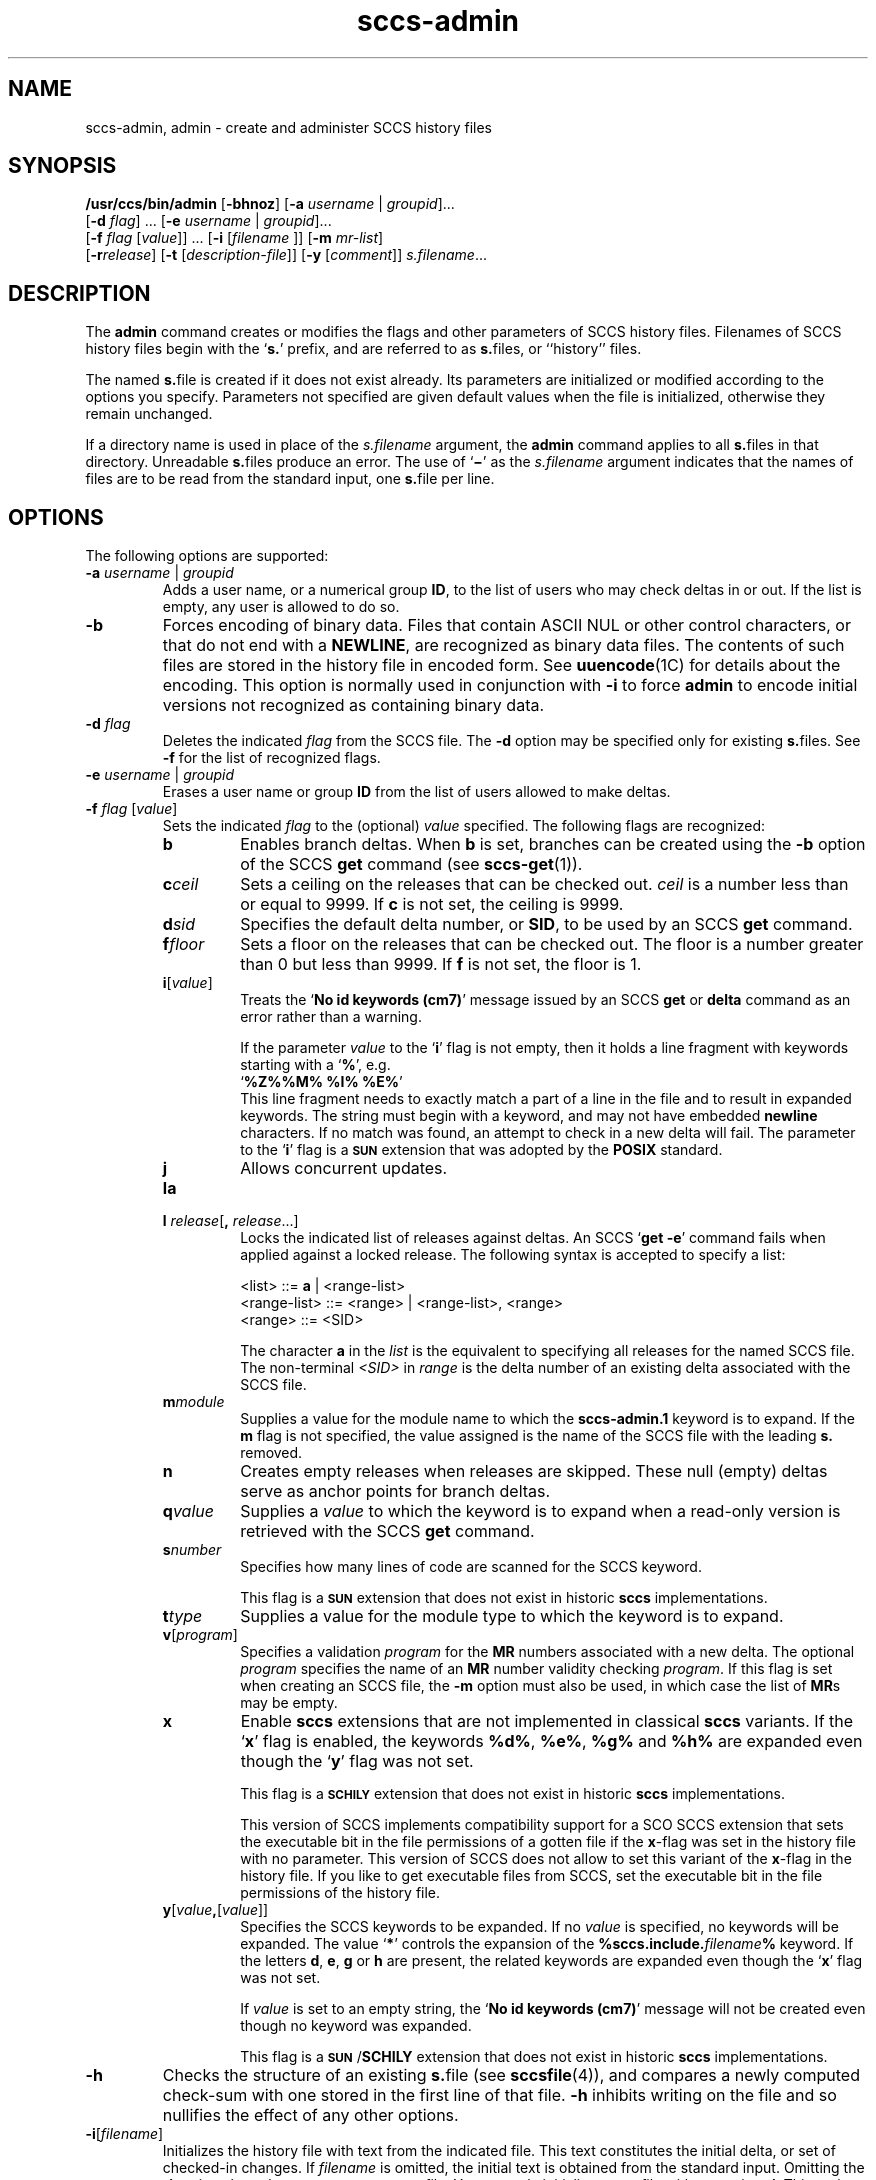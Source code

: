 '\" te
.\" @(#)sccs-admin.1	1.19 11/07/12 portions Copyright 2007-2011 J. Schilling */
.\" CDDL HEADER START
.\"
.\" The contents of this file are subject to the terms of the
.\" Common Development and Distribution License (the "License").  
.\" You may not use this file except in compliance with the License.
.\"
.\" You can obtain a copy of the license at usr/src/OPENSOLARIS.LICENSE
.\" or http://www.opensolaris.org/os/licensing.
.\" See the License for the specific language governing permissions
.\" and limitations under the License.
.\"
.\" When distributing Covered Code, include this CDDL HEADER in each
.\" file and include the License file at usr/src/OPENSOLARIS.LICENSE.
.\" If applicable, add the following below this CDDL HEADER, with the
.\" fields enclosed by brackets "[]" replaced with your own identifying
.\" information: Portions Copyright [yyyy] [name of copyright owner]
.\"
.\" CDDL HEADER END
.\"  Copyright (c) 2002, Sun Microsystems, Inc. All Rights Reserved.
.TH sccs-admin 1 "2011/07/12" "SunOS 5.11" "User Commands"
.SH NAME
sccs-admin, admin \- create and administer SCCS history files
.SH SYNOPSIS
.LP
.nf
\fB/usr/ccs/bin/admin\fR [\fB-bhnoz\fR] [\fB-a\fR \fIusername\fR | \fIgroupid\fR]... 
    [\fB-d\fR \fIflag\fR] ... [\fB-e\fR \fIusername\fR | \fIgroupid\fR]... 
    [\fB-f\fR \fIflag\fR [\fIvalue\fR]] ... [\fB-i\fR [\fIfilename \fR]] [\fB-m\fR \fImr-list\fR] 
    [\fB-r\fR\fIrelease\fR] [\fB-t\fR [\fIdescription-file\fR]] [\fB-y\fR [\fIcomment\fR]] \fIs.filename\fR...
.fi

.SH DESCRIPTION
.sp
.LP
The \fBadmin\fR command creates or modifies the flags and other parameters of SCCS history files. Filenames of SCCS history files begin with the `\fBs.\fR' prefix, and are referred to as \fBs.\fRfiles, or ``history'' files.
.sp
.LP
The named \fBs.\fRfile is created if it does not exist already. Its parameters are initialized or modified according to the options you specify.  Parameters not specified are given default values when the file is initialized, otherwise they remain unchanged.
.sp
.LP
If a directory name is used in place of the \fIs.filename\fR argument, the \fBadmin\fR command applies to all \fBs.\fRfiles in that directory.  Unreadable \fBs.\fRfiles produce an error.  The use of `\fB\(mi\fR\&' as the \fIs.filename\fR argument indicates that the names of files are to be read from the standard input, one \fBs.\fRfile per line.
.SH OPTIONS
.sp
.LP
The following options are supported:
.sp
.ne 3
.TP
\fB\fB-a\fR \fIusername\fR | \fIgroupid\fR\fR
Adds a user name, or a numerical group \fBID\fR, to the list of users who may check deltas in or out. If the list is empty, any user is allowed to do so.
.sp
.ne 3
.TP
\fB\fB-b\fR\fR
Forces encoding of binary data. Files that contain ASCII NUL or other control characters, or that do not end with a \fBNEWLINE\fR, are recognized as binary data files. The contents of such files are stored in the history file in encoded form. See \fBuuencode\fR(1C) for details about
the encoding. This option is normally used in conjunction with \fB-i\fR to force \fBadmin\fR to encode initial versions not recognized as containing binary data.
.sp
.ne 3
.TP
\fB\fB-d\fR \fIflag\fR\fR
Deletes the indicated \fIflag\fR from the SCCS file. The \fB-d\fR option may be specified only for existing \fBs.\fRfiles. See \fB-f\fR for the list of recognized flags.
.sp
.ne 3
.TP
\fB\fB-e\fR \fIusername\fR | \fIgroupid\fR\fR
Erases a user name or group \fBID\fR from the list of users allowed to make deltas.
.sp
.ne 3
.TP
\fB\fB-f\fR \fIflag\fR [\fIvalue\fR]\fR
Sets the indicated \fIflag\fR to the (optional) \fIvalue\fR specified. The following flags are recognized: 
.RS
.ne 3
.TP 7
\fB\fBb\fR\fR
Enables branch deltas. When \fBb\fR is set, branches can be created using the \fB-b\fR option of the SCCS \fBget\fR command (see \fBsccs-get\fR(1)).
.sp
.ne 3
.TP
\fB\fBc\fR\fIceil\fR\fR
Sets a ceiling on the releases that can be checked out. \fIceil\fR is a number less than or equal to 9999. If \fBc\fR is not set, the ceiling is 9999.
.sp
.ne 3
.TP
\fB\fBd\fR\fIsid\fR\fR
Specifies the default delta number, or  \fBSID\fR, to be used by an SCCS \fBget\fR command.
.sp
.ne 3
.TP
\fB\fBf\fR\fIfloor\fR\fR
Sets a floor on the releases that can be checked out. The floor is a number greater than 0 but less than 9999. If \fBf\fR is not set, the floor is 1.
.sp
.ne 3
.TP
.BI i\fR[ value\fR]
Treats the `\fBNo id keywords (cm7)\fR' message issued by an SCCS \fBget\fR or \fBdelta\fR command as an error rather than a warning.
.sp
If the parameter
.I value
to the
.RB ` i '
flag is not empty, then it holds a line fragment with keywords
starting with a
.RB ` "%" ',
e.g.
.br
.RB "        `" "%\&Z%%\&M%	%\&I% %\&E%" '
.br
This line fragment needs to exactly match a part of a line in the file
and to result in expanded keywords.
The string must begin with a keyword, and may not have embedded
.B newline
characters.
If no match was found, an attempt to check in a new delta will fail.
The parameter to the
.RB ` i '
flag is a
.B \s-1SUN\s+1
extension that was adopted by the
.B POSIX
standard.
.sp
.ne 3
.TP
\fB\fBj\fR\fR
Allows concurrent updates.
.sp
.ne 3
.TP
\fB\fBla\fR\fR
.TP
\fB\fBl\fR \fIrelease\fR[\fB,\fR \fIrelease\fR...]\fR
Locks the indicated list of releases against deltas.
An SCCS `\fBget\fR \fB-e\fR' command fails when applied against a locked release.
The following syntax is accepted to specify a list:
.sp
.nf
<list> ::= \fBa\fR | <range-list>
<range-list> ::= <range> | <range-list>, <range>
<range> ::= <SID>
.fi
.sp
The character
.B a
in the
.I list
is the equivalent to specifying all releases for the named SCCS file.
The non-terminal
.I <SID>
in
.I range
is the delta number of an existing delta associated with the SCCS file.
.ne 3
.TP
\fB\fBm\fR\fImodule\fR\fR
Supplies a value for the module name to which the \fBsccs-admin.1\fR keyword is to expand. If the \fBm\fR flag is not specified, the value assigned is the name of the SCCS file with the leading \fBs.\fR removed.
.sp
.ne 3
.TP
\fB\fBn\fR\fR
Creates empty releases when releases are skipped. These null (empty) deltas serve as anchor points for branch deltas.
.sp
.ne 3
.TP
\fB\fBq\fR\fIvalue\fR\fR
Supplies a  \fIvalue\fR to which the \fB\fR keyword is to expand when a read-only version is retrieved with the SCCS \fBget\fR command.
.sp
.ne 3
.TP
\fB\fBs\fR\fInumber\fR\fR
Specifies how many lines of code are scanned for the SCCS keyword.
.sp
This flag is a
.B \s-1SUN\s+1
extension that does not exist in historic
.B sccs
implementations.
.sp
.ne 3
.TP
\fB\fBt\fR\fItype\fR\fR
Supplies a value for the module type to which the \fB\fR keyword is to expand.
.sp
.ne 3
.TP
\fB\fBv\fR[\fIprogram\fR]\fR
Specifies a validation \fIprogram\fR for the \fBMR\fR numbers associated with a new delta. The optional \fIprogram\fR specifies the name of an \fBMR\fR number validity checking \fIprogram\fR. If this flag is set when creating an SCCS file, the \fB-m\fR option must also be used,
in which case the list of \fBMR\fRs may be empty.
.sp
.ne 3
.TP
.B x
Enable 
.B sccs
extensions that are not implemented in classical 
.B sccs
variants. If the
.RB ` x '
flag is enabled, the keywords
.BR %\&d\&% ", " %\&e\&% ", " %\&g\&% 
and
.B %\&h\&%
are expanded even though the
.RB ` y '
flag was not set.
.sp
This flag is a
.B \s-1SCHILY\s+1
extension that does not exist in historic
.B sccs 
implementations. 
.sp
This version of SCCS implements compatibility support for a SCO SCCS
extension that sets the executable bit in the file permissions of a
gotten file if the
.BR x -flag
was set in the history file with no parameter. This version of SCCS
does not allow to set this variant of the
.BR x -flag
in the history file.
If you like to get executable files from SCCS, set the executable
bit in the file permissions of the history file.

.br
.ne 4
.TP
\fB\fBy\fR[\fIvalue\fR\fB,\fR[\fIvalue\fR]]\fR
Specifies the SCCS keywords to be expanded. If no
.I value
is specified, no keywords will be expanded.
The value `\fB*\fP'
controls the expansion of the \fB%\&sccs.include.\fIfilename\fB\&%\fR keyword.
If the letters
.BR d ", " e ", " g
or
.B h
are present, the related keywords are expanded even though the
.RB ` x '
flag was not set.
.sp
If
.I value
is set to an empty string, the
.RB ` "No id keywords (cm7)" '
message will not be created even though no keyword was expanded.
.sp
This flag is a
.BR \s-1SUN\s+1 / SCHILY
extension that does not exist in historic
.B sccs 
implementations. 
.RE
.sp
.ne 3
.TP
\fB\fB-h\fR\fR
Checks the structure of an existing \fBs.\fRfile (see \fBsccsfile\fR(4)), and compares a newly computed check-sum with one stored in the first line of that file. \fB-h\fR inhibits writing on the file and so nullifies the effect of any other options.
.sp
.ne 3
.TP
\fB\fB-i\fR[\fIfilename\fR]\fR
Initializes the history file with text from the indicated file.
This text constitutes the initial delta, or set of checked-in changes.
If
.I filename
is omitted, the initial text is obtained from the standard input.
Omitting the
.B \-i
option altogether creates an empty
.BR s. file.
You can only initialize one
.BR s. file
with text using
.BR \-i .
This option implies the
.B \-n
option.
.sp
If you like to initialize more than one
.BR s. file
in one call, use the
.B \-N
option.
.sp
.ne 3
.TP
\fB\fB-m\fR \fImr-list\fR\fR
Inserts the indicated Modification Request (MR) numbers into the commentary for the initial version. When specifying more than one MR number on the command line, \fImr-list\fR takes the form of a quoted, space-separated list. A warning results if the \fBv\fR flag is not set or the \fBMR\fR validation fails.
.sp
.ne 3
.TP
.BI -N bulk-spec
Creates a bulk of new SCCS history files.
This option allows to do an efficient mass creation of SCCS history files
and to initialize the SCCS history files from named files that
are the respective counterpart to the actual SCCS history file.
.sp
The following option types are supported:
.RS
.TP 10
.B \-N
The file name parameters to the
.B admin
command are not
.I s.filename
files but the names of the g-files.
The
.I s.filename
names are automatically derived from the g-file names by prepending
.B s.
to the last path name component.
.TP
.B \-Ns.
The file name parameters to the
.B admin
command are
.I s.filename
files.
The the g-files names are automatically derived by removing
.B s.
from the beginning of last path name component of the
.IR s.filename.
.TP
.BI \-N dir
The file name parameters to the
.B admin
command are not
.I s.filename
files but the names of the g-files.
The
.I s.filename
names are put into directory
.IR dir ,
the names are automatically derived from the g-file names by prepending
.IB dir /s.
to the last path name component.
.TP
.BI \-N dir /s.
The file name parameters to the
.B admin
command are
.I s.filename
files in directory
.IR dir .
The the g-files names are automatically derived by removing
.IB dir /s.
from the beginning of last path name component of the
.IR s.filename.
.PP
A typical value for
.I dir
is
.BR SCCS .
.PP
In order to overcome the limited number of
.BR exec (2)
arguments, it is recommended to use `\fB\(mi\fR\&'
as the file name parameter for
.B admin
and to send a list of path names to
.BR stdin .
.PP
This option is a
.B SCHILY
extension that does not exist in historic
.B sccs
implementations.
.RE
.sp
.ne 3
.TP
\fB\fB-n\fR\fR
Creates a new SCCS history file.
.sp
.ne 3
.TP
.B \-o
Use the original time of the existing file for the delta time
when creating a new
.BR s. file.
.sp
This option is a
.B SCHILY
extension that does not exist in historic
.B sccs
implementations.
.sp
.ne 3
.TP
\fB\fB-r\fR\fIrelease\fR\fR
Specifies the release for the initial delta. \fB-r\fR may be used only in conjunction with \fB-i\fR. The initial delta is inserted into release 1 if this option is omitted. The level of the initial delta is always \fB1\fR. Initial deltas are named \fB1.1\fR by default.
.sp
.ne 3
.TP
\fB\fB-t\fR\fB[\fR\fIdescription-file\fR\fB]\fR\fR
Inserts descriptive text from the file \fIdescription-file\fR. When  \fB-t\fR is used in conjunction with \fB-n\fR, or \fB-i\fR to initialize a new s.file, the \fIdescription-file\fR must be supplied. When modifying the description for an existing file: a \fB-t\fR option without
a \fIdescription-file\fR removes the descriptive text, if any; a \fB-t\fR option with a \fIdescription-file\fR replaces the existing text.
.sp
.ne 3
.TP
.B \-V
Prints the
.B admin
version number string and exists.
.sp
.ne 3
.TP
\fB\fB-y\fR\fB[\fR\fIcomment\fR\fB]\fR\fR
Inserts the indicated \fIcomment\fR in the ``\fBComments:\fR'' field for the initial delta. Valid only in conjunction with \fB-i\fR or \fB-n\fR. If \fB-y\fR option is omitted, a default comment line is inserted that notes the date and time the history file was created.
.sp
.ne 3
.TP
\fB\fB-z\fR\fR
Recomputes the file check-sum and stores it in the first line of the \fBs.\fRfile. \fBCaution:\fR It is important to verify the contents of the history file (see \fBsccs-val\fR(1), and the \fBprint\fR subcommand in \fBsccs\fR(1)), since using \fB-z\fR on a truly corrupted file may prevent detection of the error.

.SH EXAMPLES
.LP
\fBExample 1 \fRPreventing SCCS keyword expansion
.sp
.LP
In the following example, \fB10\fR lines of \fBfile\fR will be scanned and only the \fBW,Y,X\fR keywords will be interpreted:

.sp
.in +2
.nf
example% \fBsccs admin \-fs10 file\fR
example% \fBsccs admin \-fyW,Y,X file\fR
example% \fBget file\fR
.fi
.in -2
.sp

.LP
\fBExample 2 \fRPreventing SCCS keyword expansion and suppressing the
.RB ` "No id keywords (cm7)" '
warning
.sp
.LP
In the following example, no keywords will be interpreted and no warning will be generated:

.sp
.in +2
.nf
example% \fBsccs admin \-fy file\fR
example% \fBget file\fR
.fi
.in -2
.sp

.LP
\fBExample 3 \fRMass entering files with auto-initialization
.sp
.LP
In the following example, all files in the usr/src tree will be put under SCCS
and the SCCS history files will be put into SCCS sub directories:

.sp
.in +2
.nf
example% \fBfind usr/src -type f | sccs admin -NSCCS -\fR
.fi
.in -2
.sp

.LP
\fBExample 4 \fREntering all files in a directory with auto-initialization
.sp
.LP
In the following example, all files in the current directory will be put under SCCS
and the SCCS history files will be put into the SCCS sub directory:

.sp
.in +2
.nf
example% \fBsccs admin -NSCCS .\fR
.fi
.in -2
.sp

.SH ENVIRONMENT VARIABLES
.sp
.LP
See \fBenviron\fR(5) for descriptions of the following environment variables that affect the execution of \fBalias\fR and \fBunalias\fR: \fBLANG\fR, \fBLC_ALL\fR, \fBLC_CTYPE\fR, \fBLC_MESSAGES\fR, and \fBNLSPATH\fR.
.SH EXIT STATUS
.sp
.LP
The following exit values are returned:
.sp
.ne 2
.mk
.na
\fB\fB0\fR\fR
.ad
.RS 5n
.rt  
Successful completion.
.RE

.sp
.ne 2
.mk
.na
\fB\fB1\fR\fR
.ad
.RS 5n
.rt  
An error occurred.
.RE

.SH FILES
.sp
.ne 2
.TP 15
.BI e. file
temporary file to hold an uuencoded version of the
.B g-file
in case of an encoded history file

.sp
.ne 2
.TP
.BI s. file
history file

.sp
.ne 2
.TP
.BI SCCS/s. file
history file in SCCS subdirectory

.sp
.ne 2
.TP
.BI x. file
temporary copy of the
.BR s. file;
renamed to the
.BR s. file
after completion.

.sp
.ne 2
.TP
.BI z. file
temporary lock file contains the binary process id in host byte order
followed by the host name

.SH ATTRIBUTES
.sp
.LP
See \fBattributes\fR(5) for descriptions of the following attributes:
.sp

.sp
.TS
tab() box;
cw(2.75i) |cw(2.75i) 
lw(2.75i) |lw(2.75i) 
.
ATTRIBUTE TYPEATTRIBUTE VALUE
_
AvailabilitySUNWsprot
_
Interface StabilityStandard
.TE

.SH SEE ALSO
.sp
.LP
\fBsccs\fR(1), \fBsccs-cdc\fR(1), \fBsccs-delta\fR(1), \fBsccs-get\fR(1), \fBsccs-help\fR(1), \fBsccs-rmdel\fR(1), \fBsccs-val\fR(1), \fBsccsfile\fR(4), \fBattributes\fR(5), \fBenviron\fR(5), \fBstandards\fR(5)
.SH DIAGNOSTICS
.sp
.LP
Use the SCCS \fBhelp\fR command for explanations (see \fBsccs-help\fR(1)).
.SH WARNINGS
.sp
.LP
The last component of all SCCS filenames must have the `\fBs.\fR' prefix. New SCCS files are given mode \fB444\fR (see \fBchmod\fR(1)). All writing done by \fBadmin\fR is to a temporary file with an \fBx.\fR prefix, created with mode \fB444\fR for a new SCCS file, or with the same mode as an existing SCCS file. After successful
execution of \fBadmin\fR, the existing \fBs.\fRfile is removed and replaced with the \fBx.\fRfile. This ensures that changes are made to the SCCS file only when no errors have occurred.
.sp
.LP
It is recommended that directories containing SCCS files have permission mode \fB755\fR, and that the \fBs.\fRfiles themselves have mode \fB444\fR. The  mode for directories allows only the owner to modify the SCCS files contained in the directories, while the mode of the \fBs.\fRfiles prevents all modifications except those performed using SCCS commands.
.sp
.LP
If it should be necessary to patch an SCCS file for any reason, the mode may be changed to \fB644\fR by the owner to allow use of a text editor. However, extreme care must be taken when doing this. The edited file should \fIalways\fR be processed by an `\fBadmin\fR \fB-h\fR' command to check for corruption, followed by an `\fBadmin\fR \fB-z\fR' command to generate a proper check-sum. Another `\fBadmin\fR \fB-h\fR' command is recommended to ensure that the resulting \fBs.\fRfile is valid.
.sp
.LP
\fBadmin\fR uses a temporary lock file, starting with the `\fBz.\fR' prefix, to prevent simultaneous updates to the \fBs.\fRfile. See \fBsccs-get\fR(1) for further information about the `\fBz.\fRfile'.
